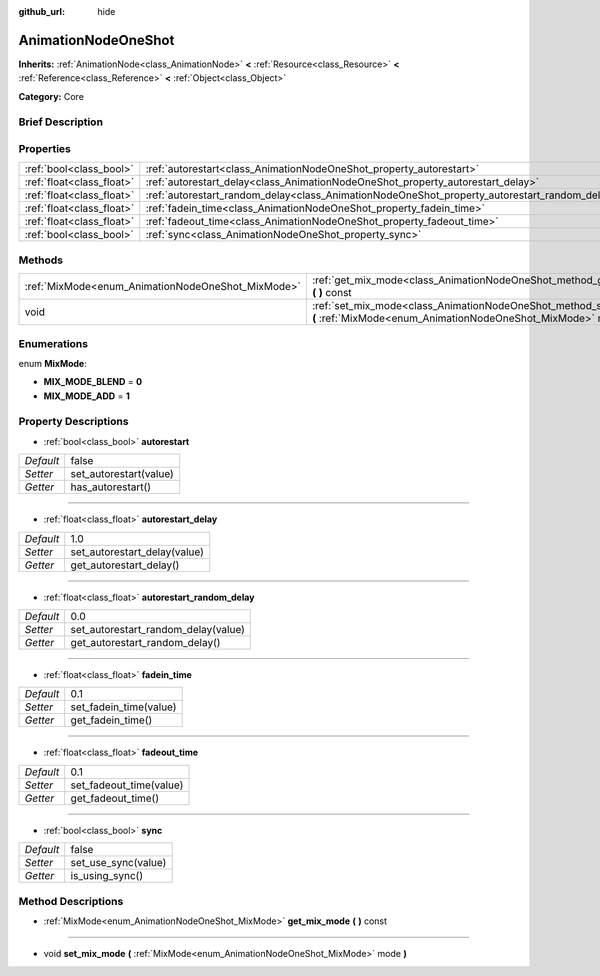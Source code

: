 :github_url: hide

.. Generated automatically by doc/tools/makerst.py in Godot's source tree.
.. DO NOT EDIT THIS FILE, but the AnimationNodeOneShot.xml source instead.
.. The source is found in doc/classes or modules/<name>/doc_classes.

.. _class_AnimationNodeOneShot:

AnimationNodeOneShot
====================

**Inherits:** :ref:`AnimationNode<class_AnimationNode>` **<** :ref:`Resource<class_Resource>` **<** :ref:`Reference<class_Reference>` **<** :ref:`Object<class_Object>`

**Category:** Core

Brief Description
-----------------



Properties
----------

+---------------------------+-----------------------------------------------------------------------------------------------+-------+
| :ref:`bool<class_bool>`   | :ref:`autorestart<class_AnimationNodeOneShot_property_autorestart>`                           | false |
+---------------------------+-----------------------------------------------------------------------------------------------+-------+
| :ref:`float<class_float>` | :ref:`autorestart_delay<class_AnimationNodeOneShot_property_autorestart_delay>`               | 1.0   |
+---------------------------+-----------------------------------------------------------------------------------------------+-------+
| :ref:`float<class_float>` | :ref:`autorestart_random_delay<class_AnimationNodeOneShot_property_autorestart_random_delay>` | 0.0   |
+---------------------------+-----------------------------------------------------------------------------------------------+-------+
| :ref:`float<class_float>` | :ref:`fadein_time<class_AnimationNodeOneShot_property_fadein_time>`                           | 0.1   |
+---------------------------+-----------------------------------------------------------------------------------------------+-------+
| :ref:`float<class_float>` | :ref:`fadeout_time<class_AnimationNodeOneShot_property_fadeout_time>`                         | 0.1   |
+---------------------------+-----------------------------------------------------------------------------------------------+-------+
| :ref:`bool<class_bool>`   | :ref:`sync<class_AnimationNodeOneShot_property_sync>`                                         | false |
+---------------------------+-----------------------------------------------------------------------------------------------+-------+

Methods
-------

+---------------------------------------------------+----------------------------------------------------------------------------------------------------------------------------------------+
| :ref:`MixMode<enum_AnimationNodeOneShot_MixMode>` | :ref:`get_mix_mode<class_AnimationNodeOneShot_method_get_mix_mode>` **(** **)** const                                                  |
+---------------------------------------------------+----------------------------------------------------------------------------------------------------------------------------------------+
| void                                              | :ref:`set_mix_mode<class_AnimationNodeOneShot_method_set_mix_mode>` **(** :ref:`MixMode<enum_AnimationNodeOneShot_MixMode>` mode **)** |
+---------------------------------------------------+----------------------------------------------------------------------------------------------------------------------------------------+

Enumerations
------------

.. _enum_AnimationNodeOneShot_MixMode:

.. _class_AnimationNodeOneShot_constant_MIX_MODE_BLEND:

.. _class_AnimationNodeOneShot_constant_MIX_MODE_ADD:

enum **MixMode**:

- **MIX_MODE_BLEND** = **0**

- **MIX_MODE_ADD** = **1**

Property Descriptions
---------------------

.. _class_AnimationNodeOneShot_property_autorestart:

- :ref:`bool<class_bool>` **autorestart**

+-----------+------------------------+
| *Default* | false                  |
+-----------+------------------------+
| *Setter*  | set_autorestart(value) |
+-----------+------------------------+
| *Getter*  | has_autorestart()      |
+-----------+------------------------+

----

.. _class_AnimationNodeOneShot_property_autorestart_delay:

- :ref:`float<class_float>` **autorestart_delay**

+-----------+------------------------------+
| *Default* | 1.0                          |
+-----------+------------------------------+
| *Setter*  | set_autorestart_delay(value) |
+-----------+------------------------------+
| *Getter*  | get_autorestart_delay()      |
+-----------+------------------------------+

----

.. _class_AnimationNodeOneShot_property_autorestart_random_delay:

- :ref:`float<class_float>` **autorestart_random_delay**

+-----------+-------------------------------------+
| *Default* | 0.0                                 |
+-----------+-------------------------------------+
| *Setter*  | set_autorestart_random_delay(value) |
+-----------+-------------------------------------+
| *Getter*  | get_autorestart_random_delay()      |
+-----------+-------------------------------------+

----

.. _class_AnimationNodeOneShot_property_fadein_time:

- :ref:`float<class_float>` **fadein_time**

+-----------+------------------------+
| *Default* | 0.1                    |
+-----------+------------------------+
| *Setter*  | set_fadein_time(value) |
+-----------+------------------------+
| *Getter*  | get_fadein_time()      |
+-----------+------------------------+

----

.. _class_AnimationNodeOneShot_property_fadeout_time:

- :ref:`float<class_float>` **fadeout_time**

+-----------+-------------------------+
| *Default* | 0.1                     |
+-----------+-------------------------+
| *Setter*  | set_fadeout_time(value) |
+-----------+-------------------------+
| *Getter*  | get_fadeout_time()      |
+-----------+-------------------------+

----

.. _class_AnimationNodeOneShot_property_sync:

- :ref:`bool<class_bool>` **sync**

+-----------+---------------------+
| *Default* | false               |
+-----------+---------------------+
| *Setter*  | set_use_sync(value) |
+-----------+---------------------+
| *Getter*  | is_using_sync()     |
+-----------+---------------------+

Method Descriptions
-------------------

.. _class_AnimationNodeOneShot_method_get_mix_mode:

- :ref:`MixMode<enum_AnimationNodeOneShot_MixMode>` **get_mix_mode** **(** **)** const

----

.. _class_AnimationNodeOneShot_method_set_mix_mode:

- void **set_mix_mode** **(** :ref:`MixMode<enum_AnimationNodeOneShot_MixMode>` mode **)**

